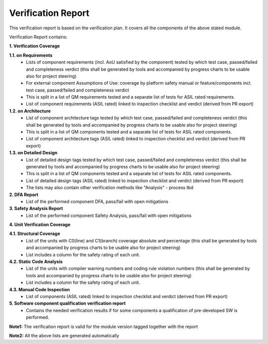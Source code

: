..
   # *******************************************************************************
   # Copyright (c) 2025 Contributors to the Eclipse Foundation
   #
   # See the NOTICE file(s) distributed with this work for additional
   # information regarding copyright ownership.
   #
   # This program and the accompanying materials are made available under the
   # terms of the Apache License Version 2.0 which is available at
   # https://www.apache.org/licenses/LICENSE-2.0
   #
   # SPDX-License-Identifier: Apache-2.0
   # *******************************************************************************

Verification Report
===================

.. document:: Persistency Verification Report
   :id: doc__persistency_verification_report
   :status: draft
   :safety: ASIL_B
   :realizes: wp__verification__module_ver_report
   :tags: persistency


This verification report is based on the verification plan.
It covers all the components of the above stated module.

Verification Report contains:

**1. Verification Coverage**

**1.1. on Requirements**
       - Lists of component requirements (incl. AoU satisfied by the component) tested by which test case, passed/failed and completeness verdict
         (this shall be generated by tools and accompanied by progress charts to be usable also for project steering)
       - For external component Assumptions of Use: coverage by platform safety manual or feature/components incl. test case, passed/failed and completeness verdict
       - This is split in a list of QM requirements tested and a separate list of tests for ASIL rated requirements.
       - List of component requirements (ASIL rated) linked to inspection checklist and verdict (derived from PR export)

**1.2. on Architecture**
       - List of component architecture tags tested by which test case, passed/failed and completeness verdict
         (this shall be generated by tools and accompanied by progress charts to be usable also for project steering)
       - This is split in a list of QM components tested and a separate list of tests for ASIL rated components.
       - List of component architecture tags (ASIL rated) linked to inspection checklist and verdict (derived from PR export)

**1.3. on Detailed Design**
       - List of detailed design tags tested by which test case, passed/failed and completeness verdict
         (this shall be generated by tools and accompanied by progress charts to be usable also for project steering)
       - This is split in a list of QM components tested and a separate list of tests for ASIL rated components.
       - List of detailed design tags (ASIL rated) linked to inspection checklist and verdict (derived from PR export)

       - The lists may also contain other verification methods like "Analysis" - process tbd

**2. DFA Report**
       - List of the performed component DFA, pass/fail with open mitigations

**3. Safety Analysis Report**
       - List of the performed component Safety Analysis, pass/fail with open mitigations

**4. Unit Verification Coverage**

**4.1. Structural Coverage**
       - List of the units with C0(line) and C1(branch) coverage absolute and percentage
         (this shall be generated by tools and accompanied by progress charts to be usable also for project steering)
       - List includes a column for the safety rating of each unit.

**4.2. Static Code Analysis**
       - List of the units with compiler warning numbers and coding rule violation numbers
         (this shall be generated by tools and accompanied by progress charts to be usable also for project steering)
       - List includes a column for the safety rating of each unit.

**4.3. Manual Code Inspection**
       - List of components (ASIL rated) linked to inspection checklist and verdict (derived from PR export)

**5. Software component qualification verification report**
       - Contains the needed verification results if for some components a qualification of pre-developed SW is performed.

**Note1:** The verification report is valid for the module version tagged together with the report

**Note2:** All the above lists are generated automatically
